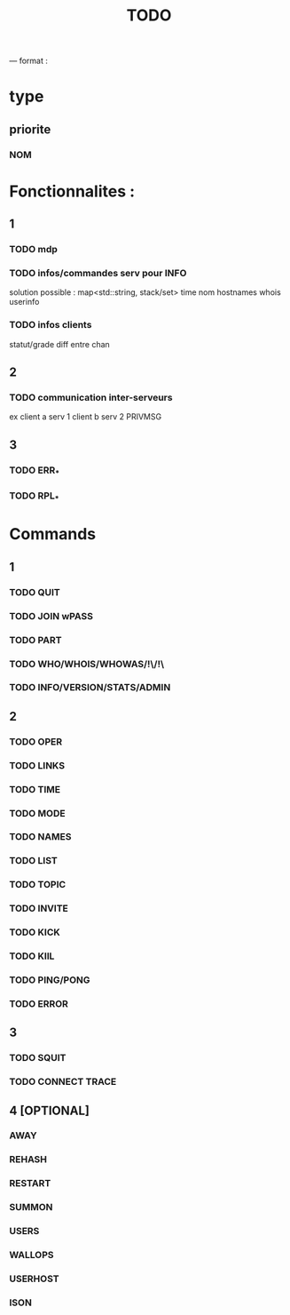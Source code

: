 #+TITLE: TODO

--- format :
* type
** priorite
*** NOM

* Fonctionnalites :
** 1
*** TODO mdp
*** TODO infos/commandes serv pour INFO
solution possible : map<std::string, stack/set>
time nom hostnames whois userinfo
*** TODO infos clients
statut/grade diff entre chan

** 2
*** TODO communication inter-serveurs
ex client a serv 1 client b serv 2 PRIVMSG

** 3
*** TODO ERR_*
*** TODO RPL_*


* Commands
** 1
*** TODO QUIT
*** TODO JOIN wPASS
*** TODO PART
*** TODO WHO/WHOIS/WHOWAS/!\/!\
*** TODO INFO/VERSION/STATS/ADMIN

** 2
*** TODO OPER
*** TODO LINKS
*** TODO TIME
*** TODO MODE
*** TODO NAMES
*** TODO LIST
*** TODO TOPIC
*** TODO INVITE
*** TODO KICK
*** TODO KIlL
*** TODO PING/PONG
*** TODO ERROR

** 3
*** TODO SQUIT
*** TODO CONNECT TRACE

** 4 [OPTIONAL]
*** AWAY
*** REHASH
*** RESTART
*** SUMMON
*** USERS
*** WALLOPS
*** USERHOST
*** ISON
